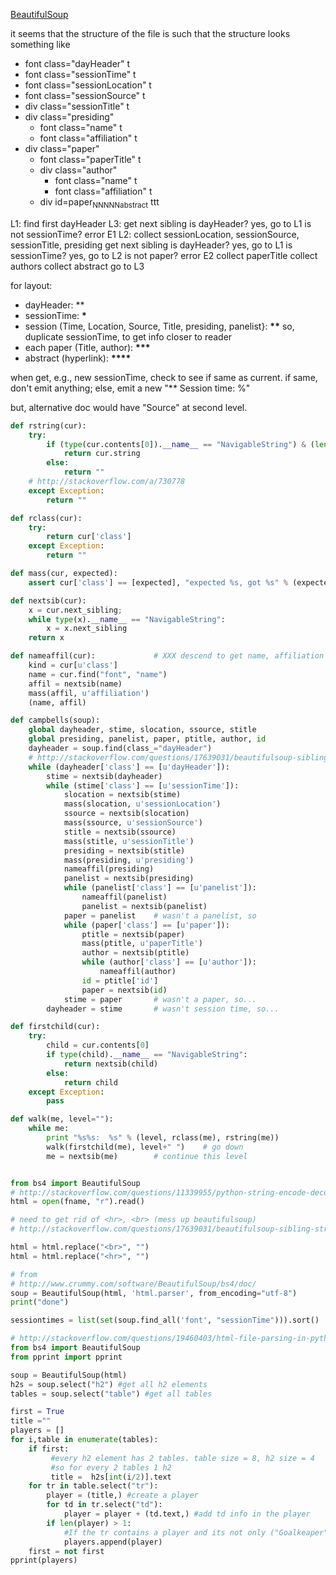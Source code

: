 [[http://www.crummy.com/software/BeautifulSoup/][BeautifulSoup]]

it seems that the structure of the file is such that the structure
looks something like

- font class="dayHeader" t
- font class="sessionTime" t
- font class="sessionLocation" t
- font class="sessionSource" t
- div class="sessionTitle" t
- div class="presiding"
  - font class="name" t
  - font class="affiliation" t
- div class="paper"
  - font class="paperTitle" t
  - div class="author"
    - font class="name" t
    - font class="affiliation" t
  - div id=paper_NNNNN_abstract ttt

L1:
find first dayHeader
L3:
get next sibling
is dayHeader?  yes, go to L1
is not sessionTime? error E1
L2:
collect sessionLocation, sessionSource, sessionTitle, presiding
get next sibling
is dayHeader?  yes, go to L1
is sessionTime?  yes, go to L2
is not paper?  error E2
collect paperTitle
collect authors
collect abstract
go to L3

for layout:

- dayHeader: **
- sessionTime: ***
- session (Time, Location, Source, Title, presiding, panelist}: ****
  so, duplicate sessionTime, to get info closer to reader
- each paper (Title, author): *****
- abstract (hyperlink): ******

when get, e.g., new sessionTime, check to see if same as current.  if
same, don't emit anything; else, emit a new "** Session time: %"

but, alternative doc would have "Source" at second level.

#+BEGIN_SRC python :var fname="aea-2016-assa-prelim.html" :session py
  def rstring(cur):
      try:
          if (type(cur.contents[0]).__name__ == "NavigableString") & (len(cur.contents) == 1):
              return cur.string
          else:
              return ""
      # http://stackoverflow.com/a/730778
      except Exception:
          return ""

  def rclass(cur):
      try:
          return cur['class']
      except Exception:
          return ""

  def mass(cur, expected):
      assert cur['class'] == [expected], "expected %s, got %s" % (expected, cur['class'])

  def nextsib(cur):
      x = cur.next_sibling;
      while type(x).__name__ == "NavigableString":
          x = x.next_sibling
      return x

  def nameaffil(cur):             # XXX descend to get name, affiliation
      kind = cur[u'class']
      name = cur.find("font", "name")
      affil = nextsib(name)
      mass(affil, u'affiliation')
      (name, affil)

  def campbells(soup):
      global dayheader, stime, slocation, ssource, stitle
      global presiding, panelist, paper, ptitle, author, id
      dayheader = soup.find(class_="dayHeader")
      # http://stackoverflow.com/questions/17639031/beautifulsoup-sibling-structure-with-br-tags
      while (dayheader['class'] == [u'dayHeader']):
          stime = nextsib(dayheader)
          while (stime['class'] == [u'sessionTime']):
              slocation = nextsib(stime)
              mass(slocation, u'sessionLocation')
              ssource = nextsib(slocation)
              mass(ssource, u'sessionSource')
              stitle = nextsib(ssource)
              mass(stitle, u'sessionTitle')
              presiding = nextsib(stitle)
              mass(presiding, u'presiding')
              nameaffil(presiding)
              panelist = nextsib(presiding)
              while (panelist['class'] == [u'panelist']):
                  nameaffil(panelist)
                  panelist = nextsib(panelist)
              paper = panelist    # wasn't a panelist, so
              while (paper['class'] == [u'paper']):
                  ptitle = nextsib(paper)
                  mass(ptitle, u'paperTitle')
                  author = nextsib(ptitle)
                  while (author['class'] == [u'author']):
                      nameaffil(author)
                  id = ptitle['id']
                  paper = nextsib(id)
              stime = paper       # wasn't a paper, so...
          dayheader = stime       # wasn't session time, so...

  def firstchild(cur):
      try:
          child = cur.contents[0]
          if type(child).__name__ == "NavigableString":
              return nextsib(child)
          else:
              return child
      except Exception:
          pass

  def walk(me, level=""):
      while me:
          print "%s%s:  %s" % (level, rclass(me), rstring(me))
          walk(firstchild(me), level+" ")    # go down
          me = nextsib(me)        # continue this level


#+END_SRC

#+RESULTS:


#+BEGIN_SRC python :var fname="aea-2016-assa-prelim.html" :session py
  from bs4 import BeautifulSoup
  # http://stackoverflow.com/questions/11339955/python-string-encode-decode
  html = open(fname, "r").read()

  # need to get rid of <hr>, <br> (mess up beautifulsoup)
  # http://stackoverflow.com/questions/17639031/beautifulsoup-sibling-structure-with-br-tags

  html = html.replace("<br>", "")
  html = html.replace("<hr>", "")

  # from
  # http://www.crummy.com/software/BeautifulSoup/bs4/doc/
  soup = BeautifulSoup(html, 'html.parser', from_encoding="utf-8")
  print("done")

  sessiontimes = list(set(soup.find_all('font', "sessionTime"))).sort()
#+END_SRC

#+RESULTS:


#+BEGIN_SRC python :var html="file:aea-2016-assa-prelim.html"
# http://stackoverflow.com/questions/19460403/html-file-parsing-in-python
from bs4 import BeautifulSoup
from pprint import pprint

soup = BeautifulSoup(html)
h2s = soup.select("h2") #get all h2 elements
tables = soup.select("table") #get all tables

first = True
title =""
players = []
for i,table in enumerate(tables):
    if first:
         #every h2 element has 2 tables. table size = 8, h2 size = 4
         #so for every 2 tables 1 h2
         title =  h2s[int(i/2)].text
    for tr in table.select("tr"):
        player = (title,) #create a player
        for td in tr.select("td"):
            player = player + (td.text,) #add td info in the player
        if len(player) > 1: 
            #If the tr contains a player and its not only ("Goalkeaper") add it
            players.append(player)
    first = not first
pprint(players)
#+END_SRC

#+RESULTS:
: None
